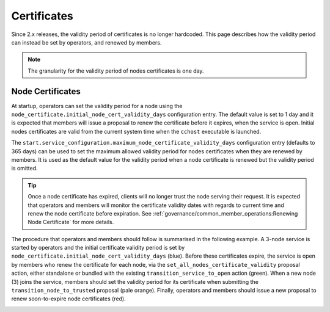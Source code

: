 Certificates
============

Since 2.x releases, the validity period of certificates is no longer hardcoded. This page describes how the validity period can instead be set by operators, and renewed by members.

.. note:: The granularity for the validity period of nodes certificates is one day.

Node Certificates
-----------------

At startup, operators can set the validity period for a node using the ``node_certificate.initial_node_cert_validity_days`` configuration entry. The default value is set to 1 day and it is expected that members will issue a proposal to renew the certificate before it expires, when the service is open. Initial nodes certificates are valid from the current system time when the ``cchost`` executable is launched.

The ``start.service_configuration.maximum_node_certificate_validity_days`` configuration entry (defaults to 365 days) can be used to set the maximum allowed validity period for nodes certificates when they are renewed by members. It is used as the default value for the validity period when a node certificate is renewed but the validity period is omitted.

.. tip:: Once a node certificate has expired, clients will no longer trust the node serving their request. It is expected that operators and members will monitor the certificate validity dates with regards to current time and renew the node certificate before expiration. See :ref:`governance/common_member_operations:Renewing Node Certificate` for more details.

The procedure that operators and members should follow is summarised in the following example. A 3-node service is started by operators and the initial certificate validity period is set by ``node_certificate.initial_node_cert_validity_days`` (blue). Before these certificates expire, the service is open by members who renew the certificate for each node, via the ``set_all_nodes_certificate_validity`` proposal action, either standalone or bundled with the existing ``transition_service_to_open`` action (green). When a new node (3) joins the service, members should set the validity period for its certificate when submitting the ``transition_node_to_trusted`` proposal (pale orange). Finally, operators and members should issue a new proposal to renew soon-to-expire node certificates (red).

.. image:: ../img/node_cert_renewal.svg